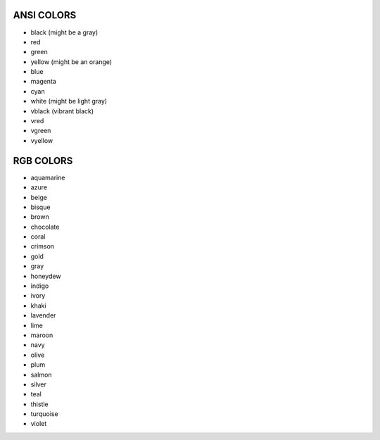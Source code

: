 ANSI COLORS
=================

- black (might be a gray)
- red
- green
- yellow (might be an orange)
- blue
- magenta
- cyan
- white (might be light gray)
- vblack (vibrant black)
- vred
- vgreen
- vyellow


RGB COLORS
================
- aquamarine
- azure
- beige
- bisque
- brown
- chocolate
- coral
- crimson
- gold
- gray
- honeydew
- indigo
- ivory
- khaki
- lavender
- lime
- maroon
- navy
- olive
- plum
- salmon
- silver
- teal
- thistle
- turquoise
- violet
